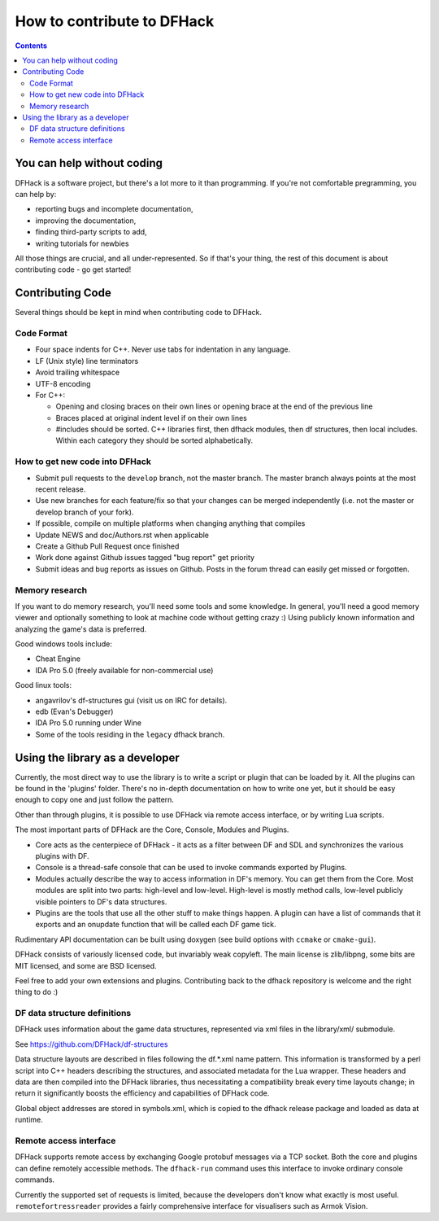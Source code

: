 ###########################
How to contribute to DFHack
###########################

.. contents::

You can help without coding
===========================
DFHack is a software project, but there's a lot more to it than programming.
If you're not comfortable pregramming, you can help by:

* reporting bugs and incomplete documentation,
* improving the documentation,
* finding third-party scripts to add,
* writing tutorials for newbies

All those things are crucial, and all under-represented.  So if that's
your thing, the rest of this document is about contributing code - go get started!

Contributing Code
=================
Several things should be kept in mind when contributing code to DFHack.

Code Format
-----------

* Four space indents for C++. Never use tabs for indentation in any language.
* LF (Unix style) line terminators
* Avoid trailing whitespace
* UTF-8 encoding
* For C++:

  * Opening and closing braces on their own lines or opening brace at the end of the previous line
  * Braces placed at original indent level if on their own lines
  * #includes should be sorted. C++ libraries first, then dfhack modules, then df structures,
    then local includes. Within each category they should be sorted alphabetically.

How to get new code into DFHack
-------------------------------

* Submit pull requests to the ``develop`` branch, not the master branch. The master branch always points at the most recent release.
* Use new branches for each feature/fix so that your changes can be merged independently (i.e. not the master or develop branch of your fork).
* If possible, compile on multiple platforms when changing anything that compiles
* Update NEWS and doc/Authors.rst when applicable
* Create a Github Pull Request once finished
* Work done against Github issues tagged "bug report" get priority
* Submit ideas and bug reports as issues on Github. Posts in the forum thread can easily get missed or forgotten.

Memory research
---------------
If you want to do memory research, you'll need some tools and some knowledge.
In general, you'll need a good memory viewer and optionally something
to look at machine code without getting crazy :)
Using publicly known information and analyzing the game's data is preferred.

Good windows tools include:

* Cheat Engine
* IDA Pro 5.0 (freely available for non-commercial use)

Good linux tools:

* angavrilov's df-structures gui (visit us on IRC for details).
* edb (Evan's Debugger)
* IDA Pro 5.0 running under Wine
* Some of the tools residing in the ``legacy`` dfhack branch.

Using the library as a developer
================================
Currently, the most direct way to use the library is to write a script or plugin that can be loaded by it.
All the plugins can be found in the 'plugins' folder. There's no in-depth documentation
on how to write one yet, but it should be easy enough to copy one and just follow the pattern.

Other than through plugins, it is possible to use DFHack via remote access interface, or by writing Lua scripts.

The most important parts of DFHack are the Core, Console, Modules and Plugins.

* Core acts as the centerpiece of DFHack - it acts as a filter between DF and SDL and synchronizes the various plugins with DF.
* Console is a thread-safe console that can be used to invoke commands exported by Plugins.
* Modules actually describe the way to access information in DF's memory. You can get them from the Core. Most modules are split into two parts: high-level and low-level. High-level is mostly method calls, low-level publicly visible pointers to DF's data structures.
* Plugins are the tools that use all the other stuff to make things happen. A plugin can have a list of commands that it exports and an onupdate function that will be called each DF game tick.

Rudimentary API documentation can be built using doxygen (see build options with ``ccmake`` or ``cmake-gui``).

DFHack consists of variously licensed code, but invariably weak copyleft.
The main license is zlib/libpng, some bits are MIT licensed, and some are BSD licensed.

Feel free to add your own extensions and plugins. Contributing back to
the dfhack repository is welcome and the right thing to do :)

DF data structure definitions
-----------------------------

DFHack uses information about the game data structures, represented via xml files in the library/xml/ submodule.

See https://github.com/DFHack/df-structures

Data structure layouts are described in files following the df.\*.xml name pattern. This information is transformed by a perl script into C++ headers describing the structures, and associated metadata for the Lua wrapper. These headers and data are then compiled into the DFHack libraries, thus necessitating a compatibility break every time layouts change; in return it significantly boosts the efficiency and capabilities of DFHack code.

Global object addresses are stored in symbols.xml, which is copied to the dfhack release package and loaded as data at runtime.

Remote access interface
-----------------------
DFHack supports remote access by exchanging Google protobuf messages via a TCP socket. Both the core and plugins can define remotely accessible methods. The ``dfhack-run`` command uses this interface to invoke ordinary console commands.

Currently the supported set of requests is limited, because the developers don't know what exactly is most useful.
``remotefortressreader`` provides a fairly comprehensive interface for visualisers such as Armok Vision.

